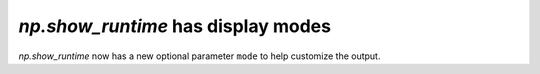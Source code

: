 `np.show_runtime` has display modes
-----------------------------------

`np.show_runtime` now has a new optional parameter ``mode`` to help
customize the output.
